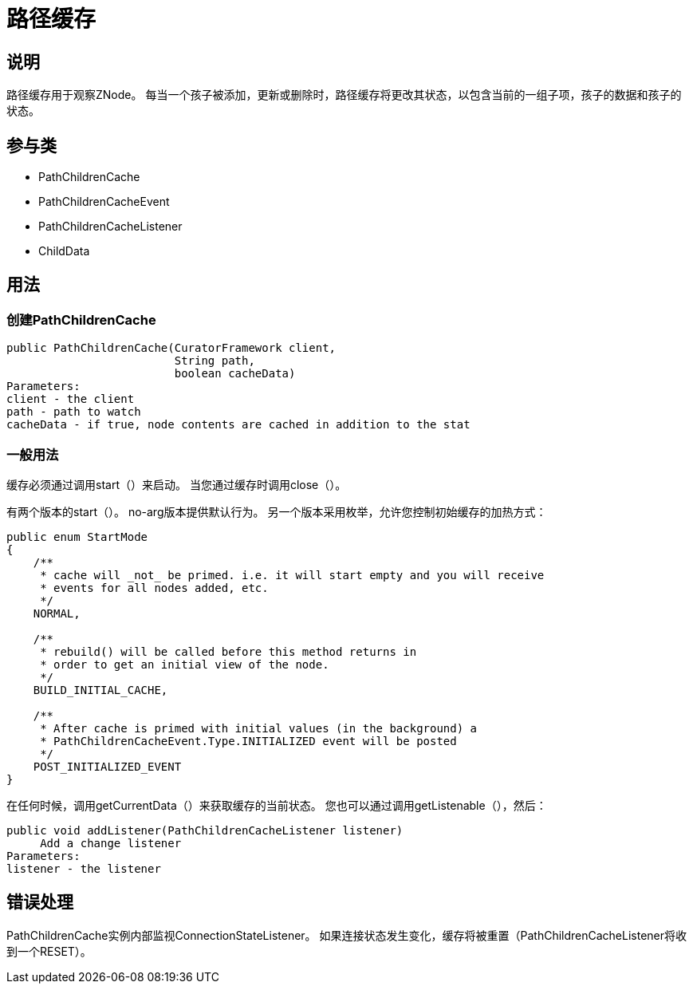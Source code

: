= 路径缓存

== 说明

路径缓存用于观察ZNode。 每当一个孩子被添加，更新或删除时，路径缓存将更改其状态，以包含当前的一组子项，孩子的数据和孩子的状态。

== 参与类

* PathChildrenCache
* PathChildrenCacheEvent
* PathChildrenCacheListener
* ChildData

== 用法

=== 创建PathChildrenCache

[source, java]
----
public PathChildrenCache(CuratorFramework client,
                         String path,
                         boolean cacheData)
Parameters:
client - the client
path - path to watch
cacheData - if true, node contents are cached in addition to the stat
----

=== 一般用法

缓存必须通过调用start（）来启动。 当您通过缓存时调用close（）。

有两个版本的start（）。 no-arg版本提供默认行为。 另一个版本采用枚举，允许您控制初始缓存的加热方式：

[source, java]
----
public enum StartMode
{
    /**
     * cache will _not_ be primed. i.e. it will start empty and you will receive
     * events for all nodes added, etc.
     */
    NORMAL,

    /**
     * rebuild() will be called before this method returns in
     * order to get an initial view of the node.
     */
    BUILD_INITIAL_CACHE,

    /**
     * After cache is primed with initial values (in the background) a
     * PathChildrenCacheEvent.Type.INITIALIZED event will be posted
     */
    POST_INITIALIZED_EVENT
}
----

在任何时候，调用getCurrentData（）来获取缓存的当前状态。 您也可以通过调用getListenable（），然后：

[source, java]
----
public void addListener(PathChildrenCacheListener listener)
     Add a change listener
Parameters:
listener - the listener
----

== 错误处理

PathChildrenCache实例内部监视ConnectionStateListener。 如果连接状态发生变化，缓存将被重置（PathChildrenCacheListener将收到一个RESET）。
